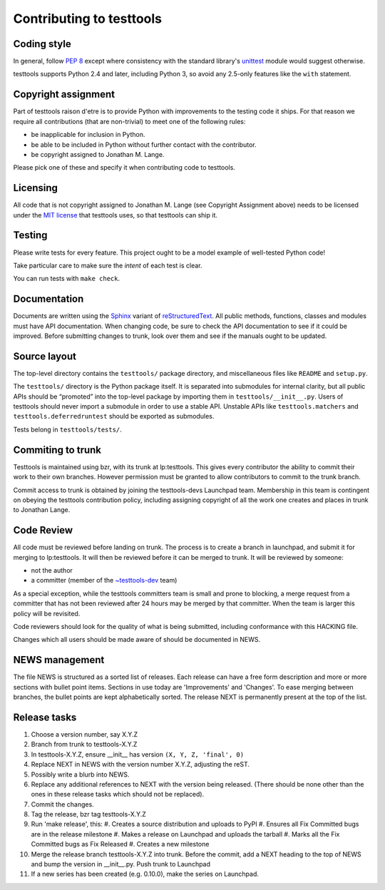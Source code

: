=========================
Contributing to testtools
=========================

Coding style
------------

In general, follow `PEP 8`_ except where consistency with the standard
library's unittest_ module would suggest otherwise.

testtools supports Python 2.4 and later, including Python 3, so avoid any
2.5-only features like the ``with`` statement.


Copyright assignment
--------------------

Part of testtools raison d'etre is to provide Python with improvements to the
testing code it ships. For that reason we require all contributions (that are
non-trivial) to meet one of the following rules:

* be inapplicable for inclusion in Python.
* be able to be included in Python without further contact with the contributor.
* be copyright assigned to Jonathan M. Lange.

Please pick one of these and specify it when contributing code to testtools.


Licensing
---------

All code that is not copyright assigned to Jonathan M. Lange (see Copyright
Assignment above) needs to be licensed under the `MIT license`_ that testtools
uses, so that testtools can ship it.


Testing
-------

Please write tests for every feature.  This project ought to be a model
example of well-tested Python code!

Take particular care to make sure the *intent* of each test is clear.

You can run tests with ``make check``.


Documentation
-------------

Documents are written using the Sphinx_ variant of reStructuredText_.  All
public methods, functions, classes and modules must have API documentation.
When changing code, be sure to check the API documentation to see if it could
be improved.  Before submitting changes to trunk, look over them and see if
the manuals ought to be updated.


Source layout
-------------

The top-level directory contains the ``testtools/`` package directory, and
miscellaneous files like ``README`` and ``setup.py``.

The ``testtools/`` directory is the Python package itself.  It is separated
into submodules for internal clarity, but all public APIs should be “promoted”
into the top-level package by importing them in ``testtools/__init__.py``.
Users of testtools should never import a submodule in order to use a stable
API.  Unstable APIs like ``testtools.matchers`` and
``testtools.deferredruntest`` should be exported as submodules.

Tests belong in ``testtools/tests/``.


Commiting to trunk
------------------

Testtools is maintained using bzr, with its trunk at lp:testtools. This gives
every contributor the ability to commit their work to their own branches.
However permission must be granted to allow contributors to commit to the trunk
branch.

Commit access to trunk is obtained by joining the testtools-devs Launchpad
team. Membership in this team is contingent on obeying the testtools
contribution policy, including assigning copyright of all the work one creates
and places in trunk to Jonathan Lange.


Code Review
-----------

All code must be reviewed before landing on trunk. The process is to create a
branch in launchpad, and submit it for merging to lp:testtools. It will then
be reviewed before it can be merged to trunk. It will be reviewed by someone:

* not the author
* a committer (member of the `~testtools-dev`_ team)

As a special exception, while the testtools committers team is small and prone
to blocking, a merge request from a committer that has not been reviewed after
24 hours may be merged by that committer. When the team is larger this policy
will be revisited.

Code reviewers should look for the quality of what is being submitted,
including conformance with this HACKING file.

Changes which all users should be made aware of should be documented in NEWS.


NEWS management
---------------

The file NEWS is structured as a sorted list of releases. Each release can have
a free form description and more or more sections with bullet point items.
Sections in use today are 'Improvements' and 'Changes'. To ease merging between
branches, the bullet points are kept alphabetically sorted. The release NEXT is
permanently present at the top of the list.


Release tasks
-------------

#. Choose a version number, say X.Y.Z
#. Branch from trunk to testtools-X.Y.Z
#. In testtools-X.Y.Z, ensure __init__ has version ``(X, Y, Z, 'final', 0)``
#. Replace NEXT in NEWS with the version number X.Y.Z, adjusting the reST.
#. Possibly write a blurb into NEWS.
#. Replace any additional references to NEXT with the version being
   released. (There should be none other than the ones in these release tasks
   which should not be replaced).
#. Commit the changes.
#. Tag the release, bzr tag testtools-X.Y.Z
#. Run 'make release', this:
   #. Creates a source distribution and uploads to PyPI
   #. Ensures all Fix Committed bugs are in the release milestone
   #. Makes a release on Launchpad and uploads the tarball
   #. Marks all the Fix Committed bugs as Fix Released
   #. Creates a new milestone
#. Merge the release branch testtools-X.Y.Z into trunk. Before the commit,
   add a NEXT heading to the top of NEWS and bump the version in __init__.py.
   Push trunk to Launchpad
#. If a new series has been created (e.g. 0.10.0), make the series on Launchpad.

.. _PEP 8: http://www.python.org/dev/peps/pep-0008/
.. _unittest: http://docs.python.org/library/unittest.html
.. _~testtools-dev: https://launchpad.net/~testtools-dev
.. _MIT license: http://www.opensource.org/licenses/mit-license.php
.. _Sphinx: http://sphinx.pocoo.org/
.. _restructuredtext: http://docutils.sourceforge.net/rst.html

